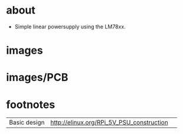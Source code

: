 
* about
- Simple linear powersupply using the LM78xx.

#+START_IMAGES:


* images

	#+CAPTION:
	#+NAME:linear_psu_v1.sch.png
	#+attr_html: :width 800px
	[[./images/linear_psu_v1.sch.png]]

	#+CAPTION:
	#+NAME:linear_psu_v1-brd.png
	#+attr_html: :width 800px
	[[./images/linear_psu_v1-brd.png]]

	#+CAPTION:
	#+NAME:linear_psu_v1.png
	#+attr_html: :width 800px
	[[./images/linear_psu_v1.png]]

	#+CAPTION:
	#+NAME:linear_psu_v1_3d_2.png
	#+attr_html: :width 800px
	[[./images/linear_psu_v1_3d_2.png]]

	#+CAPTION:
	#+NAME:linear_psu_v1_3d_3.png
	#+attr_html: :width 800px
	[[./images/linear_psu_v1_3d_3.png]]

	#+CAPTION:
	#+NAME:linear_psu_v1_3d_1.png
	#+attr_html: :width 800px
	[[./images/linear_psu_v1_3d_1.png]]



* images/PCB

	#+CAPTION:
	#+NAME:copper_bottom.png.png
	#+attr_html: :width 800px
	[[./images/PCB/copper_bottom.png.png]]

	#+CAPTION:
	#+NAME:etch_mask_bottom.png.png
	#+attr_html: :width 800px
	[[./images/PCB/etch_mask_bottom.png.png]]

	#+CAPTION:
	#+NAME:silk_bottom.png.png
	#+attr_html: :width 800px
	[[./images/PCB/silk_bottom.png.png]]

	#+CAPTION:
	#+NAME:silk_top_mirror.png.png
	#+attr_html: :width 800px
	[[./images/PCB/silk_top_mirror.png.png]]

	#+CAPTION:
	#+NAME:copper_top_mirror.png.png
	#+attr_html: :width 800px
	[[./images/PCB/copper_top_mirror.png.png]]

	#+CAPTION:
	#+NAME:etch_mask_top_mirror.png.png
	#+attr_html: :width 800px
	[[./images/PCB/etch_mask_top_mirror.png.png]]


#+END_IMAGES:

* footnotes
  | Basic design | http://elinux.org/RPi_5V_PSU_construction |   |
